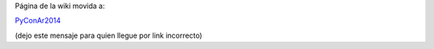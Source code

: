 Página de la wiki movida a:

`PyConAr2014 </Eventos/Conferencias/PyConAr2014>`_

(dejo este mensaje para quien llegue por link incorrecto)